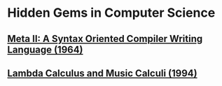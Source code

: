 * Hidden Gems in Computer Science
  
** [[https://web.archive.org/web/20190407040727/http://www.ibm-1401.info/Meta-II-schorre.pdf][Meta II: A Syntax Oriented Compiler Writing Language (1964)]]

** [[https://web.archive.org/web/20140822111939/http://www.grame.fr/ressources/publications/ICMC94LambdaCalc.pdf][Lambda Calculus and Music Calculi (1994)]]
